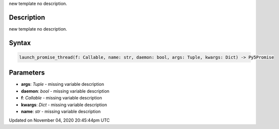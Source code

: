.. title: launch_promise_thread()
.. slug: sketch_launch_promise_thread
.. date: 2020-11-04 20:45:44 UTC+00:00
.. tags:
.. category:
.. link:
.. description: py5 launch_promise_thread() documentation
.. type: text

new template no description.

Description
===========

new template no description.

Syntax
======

.. code:: python

    launch_promise_thread(f: Callable, name: str, daemon: bool, args: Tuple, kwargs: Dict) -> Py5Promise

Parameters
==========

* **args**: `Tuple` - missing variable description
* **daemon**: `bool` - missing variable description
* **f**: `Callable` - missing variable description
* **kwargs**: `Dict` - missing variable description
* **name**: `str` - missing variable description


Updated on November 04, 2020 20:45:44pm UTC

